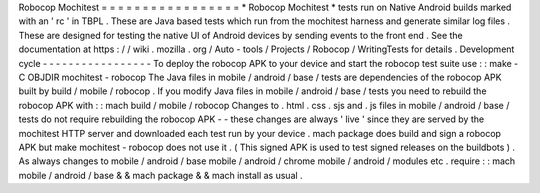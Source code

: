Robocop
Mochitest
=
=
=
=
=
=
=
=
=
=
=
=
=
=
=
=
=
*
Robocop
Mochitest
*
tests
run
on
Native
Android
builds
marked
with
an
'
rc
'
in
TBPL
.
These
are
Java
based
tests
which
run
from
the
mochitest
harness
and
generate
similar
log
files
.
These
are
designed
for
testing
the
native
UI
of
Android
devices
by
sending
events
to
the
front
end
.
See
the
documentation
at
https
:
/
/
wiki
.
mozilla
.
org
/
Auto
-
tools
/
Projects
/
Robocop
/
WritingTests
for
details
.
Development
cycle
-
-
-
-
-
-
-
-
-
-
-
-
-
-
-
-
-
To
deploy
the
robocop
APK
to
your
device
and
start
the
robocop
test
suite
use
:
:
make
-
C
OBJDIR
mochitest
-
robocop
The
Java
files
in
mobile
/
android
/
base
/
tests
are
dependencies
of
the
robocop
APK
built
by
build
/
mobile
/
robocop
.
If
you
modify
Java
files
in
mobile
/
android
/
base
/
tests
you
need
to
rebuild
the
robocop
APK
with
:
:
mach
build
/
mobile
/
robocop
Changes
to
.
html
.
css
.
sjs
and
.
js
files
in
mobile
/
android
/
base
/
tests
do
not
require
rebuilding
the
robocop
APK
-
-
these
changes
are
always
'
live
'
since
they
are
served
by
the
mochitest
HTTP
server
and
downloaded
each
test
run
by
your
device
.
mach
package
does
build
and
sign
a
robocop
APK
but
make
mochitest
-
robocop
does
not
use
it
.
(
This
signed
APK
is
used
to
test
signed
releases
on
the
buildbots
)
.
As
always
changes
to
mobile
/
android
/
base
mobile
/
android
/
chrome
mobile
/
android
/
modules
etc
.
require
:
:
mach
mobile
/
android
/
base
&
&
mach
package
&
&
mach
install
as
usual
.
